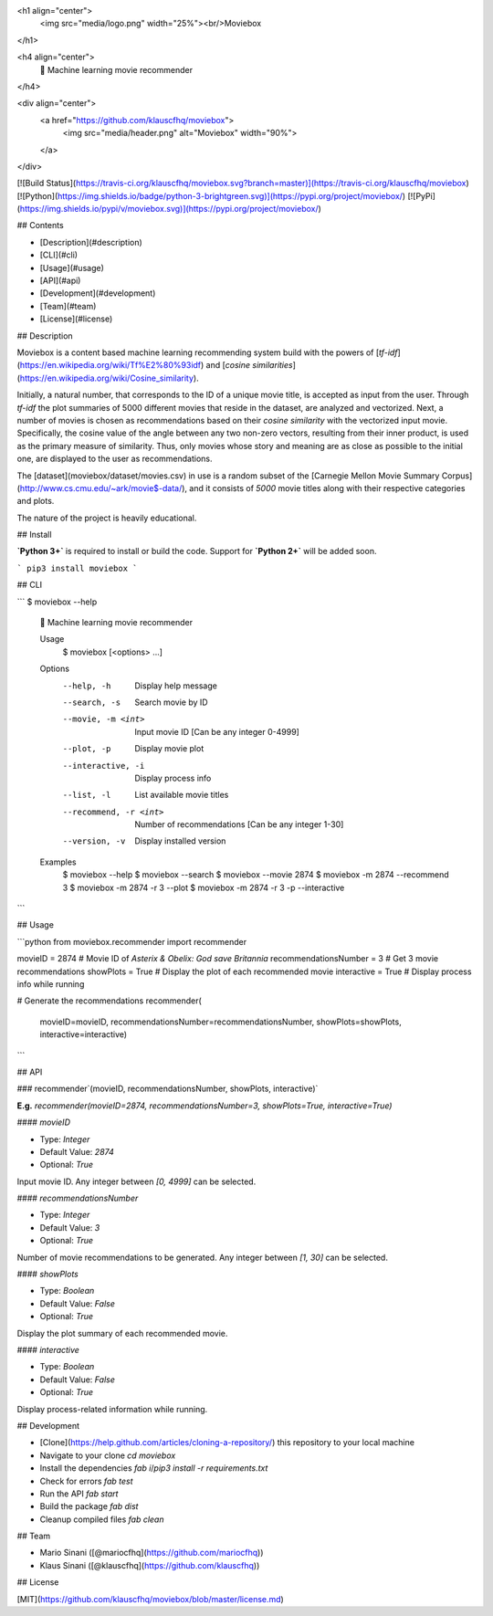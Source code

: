 <h1 align="center">
  <img src="media/logo.png" width="25%"><br/>Moviebox
</h1>

<h4 align="center">
  🎥 Machine learning movie recommender
</h4>

<div align="center">
  <a href="https://github.com/klauscfhq/moviebox">
    <img src="media/header.png" alt="Moviebox" width="90%">
  </a>
</div>

[![Build Status](https://travis-ci.org/klauscfhq/moviebox.svg?branch=master)](https://travis-ci.org/klauscfhq/moviebox) [![Python](https://img.shields.io/badge/python-3-brightgreen.svg)](https://pypi.org/project/moviebox/) [![PyPi](https://img.shields.io/pypi/v/moviebox.svg)](https://pypi.org/project/moviebox/)

## Contents

- [Description](#description)
- [CLI](#cli)
- [Usage](#usage)
- [API](#api)
- [Development](#development)
- [Team](#team)
- [License](#license)

## Description

Moviebox is a content based machine learning recommending system build with the powers of [`tf-idf`](https://en.wikipedia.org/wiki/Tf%E2%80%93idf) and [`cosine similarities`](https://en.wikipedia.org/wiki/Cosine_similarity).

Initially, a natural number, that corresponds to the ID of a unique movie title, is accepted as input from the user. Through `tf-idf` the plot summaries of 5000 different movies that reside in the dataset, are analyzed and vectorized. Next, a number of movies is chosen as recommendations based on their `cosine similarity` with the vectorized input movie. Specifically, the cosine value of the angle between any two non-zero vectors, resulting from their inner product, is used as the primary measure of similarity. Thus, only movies whose story and meaning are as close as possible to the initial one, are displayed to the user as recommendations.

The [dataset](moviebox/dataset/movies.csv) in use is a random subset of the [Carnegie Mellon Movie Summary Corpus](http://www.cs.cmu.edu/~ark/movie$-data/), and it consists of `5000` movie titles along with their respective categories and plots.

The nature of the project is heavily educational.

## Install

**`Python 3+`** is required to install or build the code. Support for **`Python 2+`** will be added soon.

```
pip3 install moviebox
```

## CLI

```
$ moviebox --help

  🎥 Machine learning movie recommender

  Usage
    $ moviebox [<options> ...]

  Options
    --help, -h              Display help message
    --search, -s            Search movie by ID
    --movie, -m <int>       Input movie ID [Can be any integer 0-4999]
    --plot, -p              Display movie plot
    --interactive, -i       Display process info
    --list, -l              List available movie titles
    --recommend, -r <int>   Number of recommendations [Can be any integer 1-30]
    --version, -v           Display installed version

  Examples
    $ moviebox --help
    $ moviebox --search
    $ moviebox --movie 2874
    $ moviebox -m 2874 --recommend 3
    $ moviebox -m 2874 -r 3 --plot
    $ moviebox -m 2874 -r 3 -p --interactive
```

## Usage

```python
from moviebox.recommender import recommender

movieID = 2874  # Movie ID of `Asterix & Obelix: God save Britannia`
recommendationsNumber = 3  # Get 3 movie recommendations
showPlots = True  # Display the plot of each recommended movie
interactive = True  # Display process info while running

# Generate the recommendations
recommender(
    movieID=movieID,
    recommendationsNumber=recommendationsNumber,
    showPlots=showPlots,
    interactive=interactive)
```

## API

### recommender`(movieID, recommendationsNumber, showPlots, interactive)`

**E.g.** `recommender(movieID=2874, recommendationsNumber=3, showPlots=True, interactive=True)`

#### `movieID`

- Type: `Integer`

- Default Value: `2874`

- Optional: `True`

Input movie ID. Any integer between `[0, 4999]` can be selected.

#### `recommendationsNumber`

- Type: `Integer`

- Default Value: `3`

- Optional: `True`

Number of movie recommendations to be generated. Any integer between `[1, 30]` can be selected.

#### `showPlots`

- Type: `Boolean`

- Default Value: `False`

- Optional: `True`

Display the plot summary of each recommended movie.

#### `interactive`

- Type: `Boolean`

- Default Value: `False`

- Optional: `True`

Display process-related information while running.

## Development

- [Clone](https://help.github.com/articles/cloning-a-repository/) this repository to your local machine
- Navigate to your clone `cd moviebox`
- Install the dependencies `fab i`/`pip3 install -r requirements.txt`
- Check for errors `fab test`
- Run the API `fab start`
- Build the package `fab dist`
- Cleanup compiled files `fab clean`

## Team

- Mario Sinani ([@mariocfhq](https://github.com/mariocfhq))
- Klaus Sinani ([@klauscfhq](https://github.com/klauscfhq))

## License

[MIT](https://github.com/klauscfhq/moviebox/blob/master/license.md)


